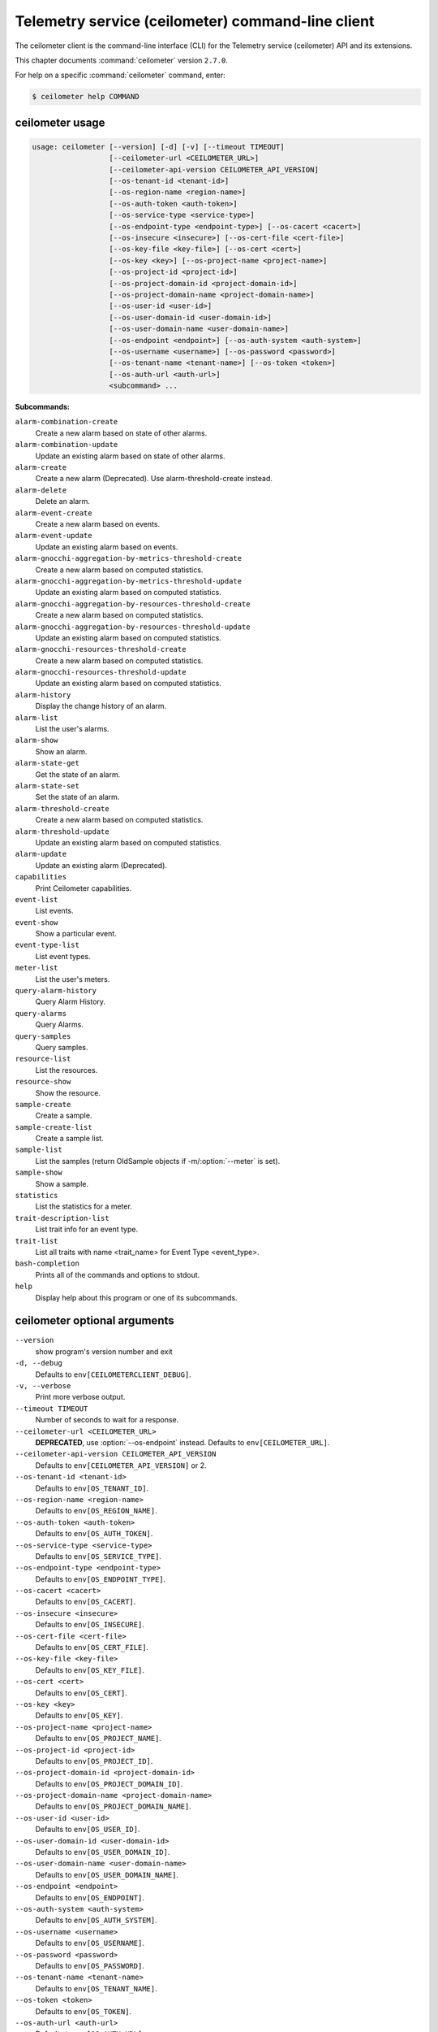 .. ##  WARNING  #####################################
.. This file is tool-generated. Do not edit manually.
.. ##################################################

==================================================
Telemetry service (ceilometer) command-line client
==================================================

The ceilometer client is the command-line interface (CLI) for
the Telemetry service (ceilometer) API and its extensions.

This chapter documents :command:`ceilometer` version ``2.7.0``.

For help on a specific :command:`ceilometer` command, enter:

.. code-block:: console

   $ ceilometer help COMMAND

.. _ceilometer_command_usage:

ceilometer usage
~~~~~~~~~~~~~~~~

.. code-block:: console

   usage: ceilometer [--version] [-d] [-v] [--timeout TIMEOUT]
                     [--ceilometer-url <CEILOMETER_URL>]
                     [--ceilometer-api-version CEILOMETER_API_VERSION]
                     [--os-tenant-id <tenant-id>]
                     [--os-region-name <region-name>]
                     [--os-auth-token <auth-token>]
                     [--os-service-type <service-type>]
                     [--os-endpoint-type <endpoint-type>] [--os-cacert <cacert>]
                     [--os-insecure <insecure>] [--os-cert-file <cert-file>]
                     [--os-key-file <key-file>] [--os-cert <cert>]
                     [--os-key <key>] [--os-project-name <project-name>]
                     [--os-project-id <project-id>]
                     [--os-project-domain-id <project-domain-id>]
                     [--os-project-domain-name <project-domain-name>]
                     [--os-user-id <user-id>]
                     [--os-user-domain-id <user-domain-id>]
                     [--os-user-domain-name <user-domain-name>]
                     [--os-endpoint <endpoint>] [--os-auth-system <auth-system>]
                     [--os-username <username>] [--os-password <password>]
                     [--os-tenant-name <tenant-name>] [--os-token <token>]
                     [--os-auth-url <auth-url>]
                     <subcommand> ...

**Subcommands:**

``alarm-combination-create``
  Create a new alarm based on state of other
  alarms.

``alarm-combination-update``
  Update an existing alarm based on state of
  other alarms.

``alarm-create``
  Create a new alarm (Deprecated). Use alarm-threshold-create instead.

``alarm-delete``
  Delete an alarm.

``alarm-event-create``
  Create a new alarm based on events.

``alarm-event-update``
  Update an existing alarm based on events.

``alarm-gnocchi-aggregation-by-metrics-threshold-create``
  Create a new alarm based on computed
  statistics.

``alarm-gnocchi-aggregation-by-metrics-threshold-update``
  Update an existing alarm based on computed
  statistics.

``alarm-gnocchi-aggregation-by-resources-threshold-create``
  Create a new alarm based on computed
  statistics.

``alarm-gnocchi-aggregation-by-resources-threshold-update``
  Update an existing alarm based on computed
  statistics.

``alarm-gnocchi-resources-threshold-create``
  Create a new alarm based on computed
  statistics.

``alarm-gnocchi-resources-threshold-update``
  Update an existing alarm based on computed
  statistics.

``alarm-history``
  Display the change history of an alarm.

``alarm-list``
  List the user's alarms.

``alarm-show``
  Show an alarm.

``alarm-state-get``
  Get the state of an alarm.

``alarm-state-set``
  Set the state of an alarm.

``alarm-threshold-create``
  Create a new alarm based on computed
  statistics.

``alarm-threshold-update``
  Update an existing alarm based on computed
  statistics.

``alarm-update``
  Update an existing alarm (Deprecated).

``capabilities``
  Print Ceilometer capabilities.

``event-list``
  List events.

``event-show``
  Show a particular event.

``event-type-list``
  List event types.

``meter-list``
  List the user's meters.

``query-alarm-history``
  Query Alarm History.

``query-alarms``
  Query Alarms.

``query-samples``
  Query samples.

``resource-list``
  List the resources.

``resource-show``
  Show the resource.

``sample-create``
  Create a sample.

``sample-create-list``
  Create a sample list.

``sample-list``
  List the samples (return OldSample objects if
  -m/:option:`--meter` is set).

``sample-show``
  Show a sample.

``statistics``
  List the statistics for a meter.

``trait-description-list``
  List trait info for an event type.

``trait-list``
  List all traits with name <trait_name> for
  Event Type <event_type>.

``bash-completion``
  Prints all of the commands and options to
  stdout.

``help``
  Display help about this program or one of its
  subcommands.

.. _ceilometer_command_options:

ceilometer optional arguments
~~~~~~~~~~~~~~~~~~~~~~~~~~~~~

``--version``
  show program's version number and exit

``-d, --debug``
  Defaults to ``env[CEILOMETERCLIENT_DEBUG]``.

``-v, --verbose``
  Print more verbose output.

``--timeout TIMEOUT``
  Number of seconds to wait for a response.

``--ceilometer-url <CEILOMETER_URL>``
  **DEPRECATED**, use :option:`--os-endpoint` instead.
  Defaults to ``env[CEILOMETER_URL]``.

``--ceilometer-api-version CEILOMETER_API_VERSION``
  Defaults to ``env[CEILOMETER_API_VERSION]`` or 2.

``--os-tenant-id <tenant-id>``
  Defaults to ``env[OS_TENANT_ID]``.

``--os-region-name <region-name>``
  Defaults to ``env[OS_REGION_NAME]``.

``--os-auth-token <auth-token>``
  Defaults to ``env[OS_AUTH_TOKEN]``.

``--os-service-type <service-type>``
  Defaults to ``env[OS_SERVICE_TYPE]``.

``--os-endpoint-type <endpoint-type>``
  Defaults to ``env[OS_ENDPOINT_TYPE]``.

``--os-cacert <cacert>``
  Defaults to ``env[OS_CACERT]``.

``--os-insecure <insecure>``
  Defaults to ``env[OS_INSECURE]``.

``--os-cert-file <cert-file>``
  Defaults to ``env[OS_CERT_FILE]``.

``--os-key-file <key-file>``
  Defaults to ``env[OS_KEY_FILE]``.

``--os-cert <cert>``
  Defaults to ``env[OS_CERT]``.

``--os-key <key>``
  Defaults to ``env[OS_KEY]``.

``--os-project-name <project-name>``
  Defaults to ``env[OS_PROJECT_NAME]``.

``--os-project-id <project-id>``
  Defaults to ``env[OS_PROJECT_ID]``.

``--os-project-domain-id <project-domain-id>``
  Defaults to ``env[OS_PROJECT_DOMAIN_ID]``.

``--os-project-domain-name <project-domain-name>``
  Defaults to ``env[OS_PROJECT_DOMAIN_NAME]``.

``--os-user-id <user-id>``
  Defaults to ``env[OS_USER_ID]``.

``--os-user-domain-id <user-domain-id>``
  Defaults to ``env[OS_USER_DOMAIN_ID]``.

``--os-user-domain-name <user-domain-name>``
  Defaults to ``env[OS_USER_DOMAIN_NAME]``.

``--os-endpoint <endpoint>``
  Defaults to ``env[OS_ENDPOINT]``.

``--os-auth-system <auth-system>``
  Defaults to ``env[OS_AUTH_SYSTEM]``.

``--os-username <username>``
  Defaults to ``env[OS_USERNAME]``.

``--os-password <password>``
  Defaults to ``env[OS_PASSWORD]``.

``--os-tenant-name <tenant-name>``
  Defaults to ``env[OS_TENANT_NAME]``.

``--os-token <token>``
  Defaults to ``env[OS_TOKEN]``.

``--os-auth-url <auth-url>``
  Defaults to ``env[OS_AUTH_URL]``.

.. _ceilometer_alarm-combination-create:

ceilometer alarm-combination-create
-----------------------------------

.. code-block:: console

   usage: ceilometer alarm-combination-create --name <NAME>
                                              [--project-id <ALARM_PROJECT_ID>]
                                              [--user-id <ALARM_USER_ID>]
                                              [--description <DESCRIPTION>]
                                              [--state <STATE>]
                                              [--severity <SEVERITY>]
                                              [--enabled {True|False}]
                                              [--alarm-action <Webhook URL>]
                                              [--ok-action <Webhook URL>]
                                              [--insufficient-data-action <Webhook URL>]
                                              [--time-constraint <Time Constraint>]
                                              [--repeat-actions {True|False}]
                                              --alarm_ids <ALARM IDS>
                                              [--operator <OPERATOR>]

Create a new alarm based on state of other alarms.

**Optional arguments:**

``--name <NAME>``
  Name of the alarm (must be unique per tenant).
  Required.

``--project-id <ALARM_PROJECT_ID>``
  Tenant to associate with alarm (configurable
  by admin users only).

``--user-id <ALARM_USER_ID>``
  User to associate with alarm (configurable by
  admin users only).

``--description <DESCRIPTION>``
  Free text description of the alarm.

``--state <STATE>``
  State of the alarm, one of: ['ok', 'alarm',
  'insufficient data']

``--severity <SEVERITY>``
  Severity of the alarm, one of: ['low',
  'moderate', 'critical']

``--enabled {True|False}``
  True if alarm evaluation/actioning is enabled.

``--alarm-action <Webhook URL>``
  URL to invoke when state transitions to alarm.
  May be used multiple times. Defaults to None.

``--ok-action <Webhook URL>``
  URL to invoke when state transitions to OK.
  May be used multiple times. Defaults to None.

``--insufficient-data-action <Webhook URL>``
  URL to invoke when state transitions to
  insufficient data. May be used multiple times.
  Defaults to None.

``--time-constraint <Time Constraint>``
  Only evaluate the alarm if the time at
  evaluation is within this time constraint.
  Start point(s) of the constraint are specified
  with a cron expression, whereas its duration
  is given in seconds. Can be specified multiple
  times for multiple time constraints, format
  is: name=<CONSTRAINT_NAME>;start=<CRON>;
  duration=<SECONDS>;[description=<DESCRIPTION>;
  [timezone=<IANA Timezone>]] Defaults to None.

``--repeat-actions {True|False}``
  True if actions should be repeatedly notified
  while alarm remains in target state.

``--alarm_ids <ALARM IDS>``
  List of alarm IDs. Required.

``--operator <OPERATOR>``
  Operator to compare with, one of: ['and',
  'or'].

.. _ceilometer_alarm-combination-update:

ceilometer alarm-combination-update
-----------------------------------

.. code-block:: console

   usage: ceilometer alarm-combination-update [--name <NAME>]
                                              [--project-id <ALARM_PROJECT_ID>]
                                              [--user-id <ALARM_USER_ID>]
                                              [--description <DESCRIPTION>]
                                              [--state <STATE>]
                                              [--severity <SEVERITY>]
                                              [--enabled {True|False}]
                                              [--alarm-action <Webhook URL>]
                                              [--ok-action <Webhook URL>]
                                              [--insufficient-data-action <Webhook URL>]
                                              [--time-constraint <Time Constraint>]
                                              [--repeat-actions {True|False}]
                                              [--remove-time-constraint <Constraint names>]
                                              [--alarm_ids <ALARM IDS>]
                                              [--operator <OPERATOR>]
                                              [<ALARM_ID>]

Update an existing alarm based on state of other alarms.

**Positional arguments:**

``<ALARM_ID>``
  ID of the alarm to update.

**Optional arguments:**

``--name <NAME>``
  Name of the alarm (must be unique per tenant).

``--project-id <ALARM_PROJECT_ID>``
  Tenant to associate with alarm (configurable
  by admin users only).

``--user-id <ALARM_USER_ID>``
  User to associate with alarm (configurable by
  admin users only).

``--description <DESCRIPTION>``
  Free text description of the alarm.

``--state <STATE>``
  State of the alarm, one of: ['ok', 'alarm',
  'insufficient data']

``--severity <SEVERITY>``
  Severity of the alarm, one of: ['low',
  'moderate', 'critical']

``--enabled {True|False}``
  True if alarm evaluation/actioning is enabled.

``--alarm-action <Webhook URL>``
  URL to invoke when state transitions to alarm.
  May be used multiple times. Defaults to None.

``--ok-action <Webhook URL>``
  URL to invoke when state transitions to OK.
  May be used multiple times. Defaults to None.

``--insufficient-data-action <Webhook URL>``
  URL to invoke when state transitions to
  insufficient data. May be used multiple times.
  Defaults to None.

``--time-constraint <Time Constraint>``
  Only evaluate the alarm if the time at
  evaluation is within this time constraint.
  Start point(s) of the constraint are specified
  with a cron expression, whereas its duration
  is given in seconds. Can be specified multiple
  times for multiple time constraints, format
  is: name=<CONSTRAINT_NAME>;start=<CRON>;
  duration=<SECONDS>;[description=<DESCRIPTION>;
  [timezone=<IANA Timezone>]] Defaults to None.

``--repeat-actions {True|False}``
  True if actions should be repeatedly notified
  while alarm remains in target state.

``--remove-time-constraint <Constraint names>``
  Name or list of names of the time constraints
  to remove.

``--alarm_ids <ALARM IDS>``
  List of alarm IDs.

``--operator <OPERATOR>``
  Operator to compare with, one of: ['and',
  'or'].

.. _ceilometer_alarm-delete:

ceilometer alarm-delete
-----------------------

.. code-block:: console

   usage: ceilometer alarm-delete [<ALARM_ID>]

Delete an alarm.

**Positional arguments:**

``<ALARM_ID>``
  ID of the alarm to delete.

.. _ceilometer_alarm-event-create:

ceilometer alarm-event-create
-----------------------------

.. code-block:: console

   usage: ceilometer alarm-event-create --name <NAME>
                                        [--project-id <ALARM_PROJECT_ID>]
                                        [--user-id <ALARM_USER_ID>]
                                        [--description <DESCRIPTION>]
                                        [--state <STATE>] [--severity <SEVERITY>]
                                        [--enabled {True|False}]
                                        [--alarm-action <Webhook URL>]
                                        [--ok-action <Webhook URL>]
                                        [--insufficient-data-action <Webhook URL>]
                                        [--time-constraint <Time Constraint>]
                                        [--repeat-actions {True|False}]
                                        [--event-type <EVENT_TYPE>] [-q <QUERY>]

Create a new alarm based on events.

**Optional arguments:**

``--name <NAME>``
  Name of the alarm (must be unique per tenant).
  Required.

``--project-id <ALARM_PROJECT_ID>``
  Tenant to associate with alarm (configurable
  by admin users only).

``--user-id <ALARM_USER_ID>``
  User to associate with alarm (configurable by
  admin users only).

``--description <DESCRIPTION>``
  Free text description of the alarm.

``--state <STATE>``
  State of the alarm, one of: ['ok', 'alarm',
  'insufficient data']

``--severity <SEVERITY>``
  Severity of the alarm, one of: ['low',
  'moderate', 'critical']

``--enabled {True|False}``
  True if alarm evaluation/actioning is enabled.

``--alarm-action <Webhook URL>``
  URL to invoke when state transitions to alarm.
  May be used multiple times. Defaults to None.

``--ok-action <Webhook URL>``
  URL to invoke when state transitions to OK.
  May be used multiple times. Defaults to None.

``--insufficient-data-action <Webhook URL>``
  URL to invoke when state transitions to
  insufficient data. May be used multiple times.
  Defaults to None.

``--time-constraint <Time Constraint>``
  Only evaluate the alarm if the time at
  evaluation is within this time constraint.
  Start point(s) of the constraint are specified
  with a cron expression, whereas its duration
  is given in seconds. Can be specified multiple
  times for multiple time constraints, format
  is: name=<CONSTRAINT_NAME>;start=<CRON>;
  duration=<SECONDS>;[description=<DESCRIPTION>;
  [timezone=<IANA Timezone>]] Defaults to None.

``--repeat-actions {True|False}``
  True if actions should be repeatedly notified
  while alarm remains in target state.

``--event-type <EVENT_TYPE>``
  Event type for event alarm.

``-q <QUERY>, --query <QUERY>``
  key[op]data_type::value; list for filtering
  events. data_type is optional, but if supplied
  must be string, integer, float or datetime.

.. _ceilometer_alarm-event-update:

ceilometer alarm-event-update
-----------------------------

.. code-block:: console

   usage: ceilometer alarm-event-update [--name <NAME>]
                                        [--project-id <ALARM_PROJECT_ID>]
                                        [--user-id <ALARM_USER_ID>]
                                        [--description <DESCRIPTION>]
                                        [--state <STATE>] [--severity <SEVERITY>]
                                        [--enabled {True|False}]
                                        [--alarm-action <Webhook URL>]
                                        [--ok-action <Webhook URL>]
                                        [--insufficient-data-action <Webhook URL>]
                                        [--time-constraint <Time Constraint>]
                                        [--repeat-actions {True|False}]
                                        [--event-type <EVENT_TYPE>] [-q <QUERY>]
                                        [<ALARM_ID>]

Update an existing alarm based on events.

**Positional arguments:**

``<ALARM_ID>``
  ID of the alarm to update.

**Optional arguments:**

``--name <NAME>``
  Name of the alarm (must be unique per tenant).

``--project-id <ALARM_PROJECT_ID>``
  Tenant to associate with alarm (configurable
  by admin users only).

``--user-id <ALARM_USER_ID>``
  User to associate with alarm (configurable by
  admin users only).

``--description <DESCRIPTION>``
  Free text description of the alarm.

``--state <STATE>``
  State of the alarm, one of: ['ok', 'alarm',
  'insufficient data']

``--severity <SEVERITY>``
  Severity of the alarm, one of: ['low',
  'moderate', 'critical']

``--enabled {True|False}``
  True if alarm evaluation/actioning is enabled.

``--alarm-action <Webhook URL>``
  URL to invoke when state transitions to alarm.
  May be used multiple times. Defaults to None.

``--ok-action <Webhook URL>``
  URL to invoke when state transitions to OK.
  May be used multiple times. Defaults to None.

``--insufficient-data-action <Webhook URL>``
  URL to invoke when state transitions to
  insufficient data. May be used multiple times.
  Defaults to None.

``--time-constraint <Time Constraint>``
  Only evaluate the alarm if the time at
  evaluation is within this time constraint.
  Start point(s) of the constraint are specified
  with a cron expression, whereas its duration
  is given in seconds. Can be specified multiple
  times for multiple time constraints, format
  is: name=<CONSTRAINT_NAME>;start=<CRON>;
  duration=<SECONDS>;[description=<DESCRIPTION>;
  [timezone=<IANA Timezone>]] Defaults to None.

``--repeat-actions {True|False}``
  True if actions should be repeatedly notified
  while alarm remains in target state.

``--event-type <EVENT_TYPE>``
  Event type for event alarm.

``-q <QUERY>, --query <QUERY>``
  key[op]data_type::value; list for filtering
  events. data_type is optional, but if supplied
  must be string, integer, float or datetime.

.. _ceilometer_alarm-gnocchi-aggregation-by-metrics-threshold-create:

ceilometer alarm-gnocchi-aggregation-by-metrics-threshold-create
----------------------------------------------------------------

.. code-block:: console

   usage: ceilometer alarm-gnocchi-aggregation-by-metrics-threshold-create
          --name <NAME> [--project-id <ALARM_PROJECT_ID>]
          [--user-id <ALARM_USER_ID>] [--description <DESCRIPTION>]
          [--state <STATE>] [--severity <SEVERITY>] [--enabled {True|False}]
          [--alarm-action <Webhook URL>] [--ok-action <Webhook URL>]
          [--insufficient-data-action <Webhook URL>]
          [--time-constraint <Time Constraint>] [--repeat-actions {True|False}]
          [--granularity <GRANULARITY>] [--evaluation-periods <COUNT>]
          --aggregation-method <AGGREATION> [--comparison-operator <OPERATOR>]
          --threshold <THRESHOLD> -m <METRICS>

Create a new alarm based on computed statistics.

**Optional arguments:**

``--name <NAME>``
  Name of the alarm (must be unique per tenant).
  Required.

``--project-id <ALARM_PROJECT_ID>``
  Tenant to associate with alarm (configurable
  by admin users only).

``--user-id <ALARM_USER_ID>``
  User to associate with alarm (configurable by
  admin users only).

``--description <DESCRIPTION>``
  Free text description of the alarm.

``--state <STATE>``
  State of the alarm, one of: ['ok', 'alarm',
  'insufficient data']

``--severity <SEVERITY>``
  Severity of the alarm, one of: ['low',
  'moderate', 'critical']

``--enabled {True|False}``
  True if alarm evaluation/actioning is enabled.

``--alarm-action <Webhook URL>``
  URL to invoke when state transitions to alarm.
  May be used multiple times. Defaults to None.

``--ok-action <Webhook URL>``
  URL to invoke when state transitions to OK.
  May be used multiple times. Defaults to None.

``--insufficient-data-action <Webhook URL>``
  URL to invoke when state transitions to
  insufficient data. May be used multiple times.
  Defaults to None.

``--time-constraint <Time Constraint>``
  Only evaluate the alarm if the time at
  evaluation is within this time constraint.
  Start point(s) of the constraint are specified
  with a cron expression, whereas its duration
  is given in seconds. Can be specified multiple
  times for multiple time constraints, format
  is: name=<CONSTRAINT_NAME>;start=<CRON>;
  duration=<SECONDS>;[description=<DESCRIPTION>;
  [timezone=<IANA Timezone>]] Defaults to None.

``--repeat-actions {True|False}``
  True if actions should be repeatedly notified
  while alarm remains in target state.

``--granularity <GRANULARITY>``
  Length of each period (seconds) to evaluate
  over.

``--evaluation-periods <COUNT>``
  Number of periods to evaluate over.

``--aggregation-method <AGGREATION>``
  Aggregation method to use, one of: ['last',
  'min', 'median', 'sum', 'std', 'first',
  'mean', 'count', 'moving-average', 'max',
  '1pct', '2pct', '3pct', '4pct', '5pct',
  '6pct', '7pct', '8pct', '9pct', '10pct',
  '11pct', '12pct', '13pct', '14pct', '15pct',
  '16pct', '17pct', '18pct', '19pct', '20pct',
  '21pct', '22pct', '23pct', '24pct', '25pct',
  '26pct', '27pct', '28pct', '29pct', '30pct',
  '31pct', '32pct', '33pct', '34pct', '35pct',
  '36pct', '37pct', '38pct', '39pct', '40pct',
  '41pct', '42pct', '43pct', '44pct', '45pct',
  '46pct', '47pct', '48pct', '49pct', '50pct',
  '51pct', '52pct', '53pct', '54pct', '55pct',
  '56pct', '57pct', '58pct', '59pct', '60pct',
  '61pct', '62pct', '63pct', '64pct', '65pct',
  '66pct', '67pct', '68pct', '69pct', '70pct',
  '71pct', '72pct', '73pct', '74pct', '75pct',
  '76pct', '77pct', '78pct', '79pct', '80pct',
  '81pct', '82pct', '83pct', '84pct', '85pct',
  '86pct', '87pct', '88pct', '89pct', '90pct',
  '91pct', '92pct', '93pct', '94pct', '95pct',
  '96pct', '97pct', '98pct', '99pct']. Required.

``--comparison-operator <OPERATOR>``
  Operator to compare with, one of: ['lt', 'le',
  'eq', 'ne', 'ge', 'gt'].

``--threshold <THRESHOLD>``
  Threshold to evaluate against. Required.

``-m <METRICS>, --metrics <METRICS>``
  Metric to evaluate against. Required.

.. _ceilometer_alarm-gnocchi-aggregation-by-metrics-threshold-update:

ceilometer alarm-gnocchi-aggregation-by-metrics-threshold-update
----------------------------------------------------------------

.. code-block:: console

   usage: ceilometer alarm-gnocchi-aggregation-by-metrics-threshold-update
          [--name <NAME>] [--project-id <ALARM_PROJECT_ID>]
          [--user-id <ALARM_USER_ID>] [--description <DESCRIPTION>]
          [--state <STATE>] [--severity <SEVERITY>] [--enabled {True|False}]
          [--alarm-action <Webhook URL>] [--ok-action <Webhook URL>]
          [--insufficient-data-action <Webhook URL>]
          [--time-constraint <Time Constraint>] [--repeat-actions {True|False}]
          [--granularity <GRANULARITY>] [--evaluation-periods <COUNT>]
          [--aggregation-method <AGGREATION>] [--comparison-operator <OPERATOR>]
          [--threshold <THRESHOLD>] [-m <METRICS>]
          [--remove-time-constraint <Constraint names>]
          [<ALARM_ID>]

Update an existing alarm based on computed statistics.

**Positional arguments:**

``<ALARM_ID>``
  ID of the alarm to update.

**Optional arguments:**

``--name <NAME>``
  Name of the alarm (must be unique per tenant).

``--project-id <ALARM_PROJECT_ID>``
  Tenant to associate with alarm (configurable
  by admin users only).

``--user-id <ALARM_USER_ID>``
  User to associate with alarm (configurable by
  admin users only).

``--description <DESCRIPTION>``
  Free text description of the alarm.

``--state <STATE>``
  State of the alarm, one of: ['ok', 'alarm',
  'insufficient data']

``--severity <SEVERITY>``
  Severity of the alarm, one of: ['low',
  'moderate', 'critical']

``--enabled {True|False}``
  True if alarm evaluation/actioning is enabled.

``--alarm-action <Webhook URL>``
  URL to invoke when state transitions to alarm.
  May be used multiple times. Defaults to None.

``--ok-action <Webhook URL>``
  URL to invoke when state transitions to OK.
  May be used multiple times. Defaults to None.

``--insufficient-data-action <Webhook URL>``
  URL to invoke when state transitions to
  insufficient data. May be used multiple times.
  Defaults to None.

``--time-constraint <Time Constraint>``
  Only evaluate the alarm if the time at
  evaluation is within this time constraint.
  Start point(s) of the constraint are specified
  with a cron expression, whereas its duration
  is given in seconds. Can be specified multiple
  times for multiple time constraints, format
  is: name=<CONSTRAINT_NAME>;start=<CRON>;
  duration=<SECONDS>;[description=<DESCRIPTION>;
  [timezone=<IANA Timezone>]] Defaults to None.

``--repeat-actions {True|False}``
  True if actions should be repeatedly notified
  while alarm remains in target state.

``--granularity <GRANULARITY>``
  Length of each period (seconds) to evaluate
  over.

``--evaluation-periods <COUNT>``
  Number of periods to evaluate over.

``--aggregation-method <AGGREATION>``
  Aggregation method to use, one of: ['last',
  'min', 'median', 'sum', 'std', 'first',
  'mean', 'count', 'moving-average', 'max',
  '1pct', '2pct', '3pct', '4pct', '5pct',
  '6pct', '7pct', '8pct', '9pct', '10pct',
  '11pct', '12pct', '13pct', '14pct', '15pct',
  '16pct', '17pct', '18pct', '19pct', '20pct',
  '21pct', '22pct', '23pct', '24pct', '25pct',
  '26pct', '27pct', '28pct', '29pct', '30pct',
  '31pct', '32pct', '33pct', '34pct', '35pct',
  '36pct', '37pct', '38pct', '39pct', '40pct',
  '41pct', '42pct', '43pct', '44pct', '45pct',
  '46pct', '47pct', '48pct', '49pct', '50pct',
  '51pct', '52pct', '53pct', '54pct', '55pct',
  '56pct', '57pct', '58pct', '59pct', '60pct',
  '61pct', '62pct', '63pct', '64pct', '65pct',
  '66pct', '67pct', '68pct', '69pct', '70pct',
  '71pct', '72pct', '73pct', '74pct', '75pct',
  '76pct', '77pct', '78pct', '79pct', '80pct',
  '81pct', '82pct', '83pct', '84pct', '85pct',
  '86pct', '87pct', '88pct', '89pct', '90pct',
  '91pct', '92pct', '93pct', '94pct', '95pct',
  '96pct', '97pct', '98pct', '99pct'].

``--comparison-operator <OPERATOR>``
  Operator to compare with, one of: ['lt', 'le',
  'eq', 'ne', 'ge', 'gt'].

``--threshold <THRESHOLD>``
  Threshold to evaluate against.

``-m <METRICS>, --metrics <METRICS>``
  Metric to evaluate against.

``--remove-time-constraint <Constraint names>``
  Name or list of names of the time constraints
  to remove.

.. _ceilometer_alarm-gnocchi-aggregation-by-resources-threshold-create:

ceilometer alarm-gnocchi-aggregation-by-resources-threshold-create
------------------------------------------------------------------

.. code-block:: console

   usage: ceilometer alarm-gnocchi-aggregation-by-resources-threshold-create
          --name <NAME> [--project-id <ALARM_PROJECT_ID>]
          [--user-id <ALARM_USER_ID>] [--description <DESCRIPTION>]
          [--state <STATE>] [--severity <SEVERITY>] [--enabled {True|False}]
          [--alarm-action <Webhook URL>] [--ok-action <Webhook URL>]
          [--insufficient-data-action <Webhook URL>]
          [--time-constraint <Time Constraint>] [--repeat-actions {True|False}]
          [--granularity <GRANULARITY>] [--evaluation-periods <COUNT>]
          --aggregation-method <AGGREATION> [--comparison-operator <OPERATOR>]
          --threshold <THRESHOLD> -m <METRIC> --resource-type <RESOURCE_TYPE>
          --query <QUERY>

Create a new alarm based on computed statistics.

**Optional arguments:**

``--name <NAME>``
  Name of the alarm (must be unique per tenant).
  Required.

``--project-id <ALARM_PROJECT_ID>``
  Tenant to associate with alarm (configurable
  by admin users only).

``--user-id <ALARM_USER_ID>``
  User to associate with alarm (configurable by
  admin users only).

``--description <DESCRIPTION>``
  Free text description of the alarm.

``--state <STATE>``
  State of the alarm, one of: ['ok', 'alarm',
  'insufficient data']

``--severity <SEVERITY>``
  Severity of the alarm, one of: ['low',
  'moderate', 'critical']

``--enabled {True|False}``
  True if alarm evaluation/actioning is enabled.

``--alarm-action <Webhook URL>``
  URL to invoke when state transitions to alarm.
  May be used multiple times. Defaults to None.

``--ok-action <Webhook URL>``
  URL to invoke when state transitions to OK.
  May be used multiple times. Defaults to None.

``--insufficient-data-action <Webhook URL>``
  URL to invoke when state transitions to
  insufficient data. May be used multiple times.
  Defaults to None.

``--time-constraint <Time Constraint>``
  Only evaluate the alarm if the time at
  evaluation is within this time constraint.
  Start point(s) of the constraint are specified
  with a cron expression, whereas its duration
  is given in seconds. Can be specified multiple
  times for multiple time constraints, format
  is: name=<CONSTRAINT_NAME>;start=<CRON>;
  duration=<SECONDS>;[description=<DESCRIPTION>;
  [timezone=<IANA Timezone>]] Defaults to None.

``--repeat-actions {True|False}``
  True if actions should be repeatedly notified
  while alarm remains in target state.

``--granularity <GRANULARITY>``
  Length of each period (seconds) to evaluate
  over.

``--evaluation-periods <COUNT>``
  Number of periods to evaluate over.

``--aggregation-method <AGGREATION>``
  Aggregation method to use, one of: ['last',
  'min', 'median', 'sum', 'std', 'first',
  'mean', 'count', 'moving-average', 'max',
  '1pct', '2pct', '3pct', '4pct', '5pct',
  '6pct', '7pct', '8pct', '9pct', '10pct',
  '11pct', '12pct', '13pct', '14pct', '15pct',
  '16pct', '17pct', '18pct', '19pct', '20pct',
  '21pct', '22pct', '23pct', '24pct', '25pct',
  '26pct', '27pct', '28pct', '29pct', '30pct',
  '31pct', '32pct', '33pct', '34pct', '35pct',
  '36pct', '37pct', '38pct', '39pct', '40pct',
  '41pct', '42pct', '43pct', '44pct', '45pct',
  '46pct', '47pct', '48pct', '49pct', '50pct',
  '51pct', '52pct', '53pct', '54pct', '55pct',
  '56pct', '57pct', '58pct', '59pct', '60pct',
  '61pct', '62pct', '63pct', '64pct', '65pct',
  '66pct', '67pct', '68pct', '69pct', '70pct',
  '71pct', '72pct', '73pct', '74pct', '75pct',
  '76pct', '77pct', '78pct', '79pct', '80pct',
  '81pct', '82pct', '83pct', '84pct', '85pct',
  '86pct', '87pct', '88pct', '89pct', '90pct',
  '91pct', '92pct', '93pct', '94pct', '95pct',
  '96pct', '97pct', '98pct', '99pct']. Required.

``--comparison-operator <OPERATOR>``
  Operator to compare with, one of: ['lt', 'le',
  'eq', 'ne', 'ge', 'gt'].

``--threshold <THRESHOLD>``
  Threshold to evaluate against. Required.

``-m <METRIC>, --metric <METRIC>``
  Metric to evaluate against. Required.

``--resource-type <RESOURCE_TYPE>``
  Resource_type to evaluate against. Required.

``--query <QUERY>``
  Gnocchi resources search query filter
  Required.

.. _ceilometer_alarm-gnocchi-aggregation-by-resources-threshold-update:

ceilometer alarm-gnocchi-aggregation-by-resources-threshold-update
------------------------------------------------------------------

.. code-block:: console

   usage: ceilometer alarm-gnocchi-aggregation-by-resources-threshold-update
          [--name <NAME>] [--project-id <ALARM_PROJECT_ID>]
          [--user-id <ALARM_USER_ID>] [--description <DESCRIPTION>]
          [--state <STATE>] [--severity <SEVERITY>] [--enabled {True|False}]
          [--alarm-action <Webhook URL>] [--ok-action <Webhook URL>]
          [--insufficient-data-action <Webhook URL>]
          [--time-constraint <Time Constraint>] [--repeat-actions {True|False}]
          [--granularity <GRANULARITY>] [--evaluation-periods <COUNT>]
          [--aggregation-method <AGGREATION>] [--comparison-operator <OPERATOR>]
          [--threshold <THRESHOLD>] [-m <METRIC>]
          [--resource-type <RESOURCE_TYPE>] [--query <QUERY>]
          [--remove-time-constraint <Constraint names>]
          [<ALARM_ID>]

Update an existing alarm based on computed statistics.

**Positional arguments:**

``<ALARM_ID>``
  ID of the alarm to update.

**Optional arguments:**

``--name <NAME>``
  Name of the alarm (must be unique per tenant).

``--project-id <ALARM_PROJECT_ID>``
  Tenant to associate with alarm (configurable
  by admin users only).

``--user-id <ALARM_USER_ID>``
  User to associate with alarm (configurable by
  admin users only).

``--description <DESCRIPTION>``
  Free text description of the alarm.

``--state <STATE>``
  State of the alarm, one of: ['ok', 'alarm',
  'insufficient data']

``--severity <SEVERITY>``
  Severity of the alarm, one of: ['low',
  'moderate', 'critical']

``--enabled {True|False}``
  True if alarm evaluation/actioning is enabled.

``--alarm-action <Webhook URL>``
  URL to invoke when state transitions to alarm.
  May be used multiple times. Defaults to None.

``--ok-action <Webhook URL>``
  URL to invoke when state transitions to OK.
  May be used multiple times. Defaults to None.

``--insufficient-data-action <Webhook URL>``
  URL to invoke when state transitions to
  insufficient data. May be used multiple times.
  Defaults to None.

``--time-constraint <Time Constraint>``
  Only evaluate the alarm if the time at
  evaluation is within this time constraint.
  Start point(s) of the constraint are specified
  with a cron expression, whereas its duration
  is given in seconds. Can be specified multiple
  times for multiple time constraints, format
  is: name=<CONSTRAINT_NAME>;start=<CRON>;
  duration=<SECONDS>;[description=<DESCRIPTION>;
  [timezone=<IANA Timezone>]] Defaults to None.

``--repeat-actions {True|False}``
  True if actions should be repeatedly notified
  while alarm remains in target state.

``--granularity <GRANULARITY>``
  Length of each period (seconds) to evaluate
  over.

``--evaluation-periods <COUNT>``
  Number of periods to evaluate over.

``--aggregation-method <AGGREATION>``
  Aggregation method to use, one of: ['last',
  'min', 'median', 'sum', 'std', 'first',
  'mean', 'count', 'moving-average', 'max',
  '1pct', '2pct', '3pct', '4pct', '5pct',
  '6pct', '7pct', '8pct', '9pct', '10pct',
  '11pct', '12pct', '13pct', '14pct', '15pct',
  '16pct', '17pct', '18pct', '19pct', '20pct',
  '21pct', '22pct', '23pct', '24pct', '25pct',
  '26pct', '27pct', '28pct', '29pct', '30pct',
  '31pct', '32pct', '33pct', '34pct', '35pct',
  '36pct', '37pct', '38pct', '39pct', '40pct',
  '41pct', '42pct', '43pct', '44pct', '45pct',
  '46pct', '47pct', '48pct', '49pct', '50pct',
  '51pct', '52pct', '53pct', '54pct', '55pct',
  '56pct', '57pct', '58pct', '59pct', '60pct',
  '61pct', '62pct', '63pct', '64pct', '65pct',
  '66pct', '67pct', '68pct', '69pct', '70pct',
  '71pct', '72pct', '73pct', '74pct', '75pct',
  '76pct', '77pct', '78pct', '79pct', '80pct',
  '81pct', '82pct', '83pct', '84pct', '85pct',
  '86pct', '87pct', '88pct', '89pct', '90pct',
  '91pct', '92pct', '93pct', '94pct', '95pct',
  '96pct', '97pct', '98pct', '99pct'].

``--comparison-operator <OPERATOR>``
  Operator to compare with, one of: ['lt', 'le',
  'eq', 'ne', 'ge', 'gt'].

``--threshold <THRESHOLD>``
  Threshold to evaluate against.

``-m <METRIC>, --metric <METRIC>``
  Metric to evaluate against.

``--resource-type <RESOURCE_TYPE>``
  Resource_type to evaluate against.

``--query <QUERY>``
  Gnocchi resources search query filter

``--remove-time-constraint <Constraint names>``
  Name or list of names of the time constraints
  to remove.

.. _ceilometer_alarm-gnocchi-resources-threshold-create:

ceilometer alarm-gnocchi-resources-threshold-create
---------------------------------------------------

.. code-block:: console

   usage: ceilometer alarm-gnocchi-resources-threshold-create --name <NAME>
                                                              [--project-id <ALARM_PROJECT_ID>]
                                                              [--user-id <ALARM_USER_ID>]
                                                              [--description <DESCRIPTION>]
                                                              [--state <STATE>]
                                                              [--severity <SEVERITY>]
                                                              [--enabled {True|False}]
                                                              [--alarm-action <Webhook URL>]
                                                              [--ok-action <Webhook URL>]
                                                              [--insufficient-data-action <Webhook URL>]
                                                              [--time-constraint <Time Constraint>]
                                                              [--repeat-actions {True|False}]
                                                              [--granularity <GRANULARITY>]
                                                              [--evaluation-periods <COUNT>]
                                                              --aggregation-method
                                                              <AGGREATION>
                                                              [--comparison-operator <OPERATOR>]
                                                              --threshold
                                                              <THRESHOLD> -m
                                                              <METRIC>
                                                              --resource-type
                                                              <RESOURCE_TYPE>
                                                              --resource-id
                                                              <RESOURCE_ID>

Create a new alarm based on computed statistics.

**Optional arguments:**

``--name <NAME>``
  Name of the alarm (must be unique per tenant).
  Required.

``--project-id <ALARM_PROJECT_ID>``
  Tenant to associate with alarm (configurable
  by admin users only).

``--user-id <ALARM_USER_ID>``
  User to associate with alarm (configurable by
  admin users only).

``--description <DESCRIPTION>``
  Free text description of the alarm.

``--state <STATE>``
  State of the alarm, one of: ['ok', 'alarm',
  'insufficient data']

``--severity <SEVERITY>``
  Severity of the alarm, one of: ['low',
  'moderate', 'critical']

``--enabled {True|False}``
  True if alarm evaluation/actioning is enabled.

``--alarm-action <Webhook URL>``
  URL to invoke when state transitions to alarm.
  May be used multiple times. Defaults to None.

``--ok-action <Webhook URL>``
  URL to invoke when state transitions to OK.
  May be used multiple times. Defaults to None.

``--insufficient-data-action <Webhook URL>``
  URL to invoke when state transitions to
  insufficient data. May be used multiple times.
  Defaults to None.

``--time-constraint <Time Constraint>``
  Only evaluate the alarm if the time at
  evaluation is within this time constraint.
  Start point(s) of the constraint are specified
  with a cron expression, whereas its duration
  is given in seconds. Can be specified multiple
  times for multiple time constraints, format
  is: name=<CONSTRAINT_NAME>;start=<CRON>;
  duration=<SECONDS>;[description=<DESCRIPTION>;
  [timezone=<IANA Timezone>]] Defaults to None.

``--repeat-actions {True|False}``
  True if actions should be repeatedly notified
  while alarm remains in target state.

``--granularity <GRANULARITY>``
  Length of each period (seconds) to evaluate
  over.

``--evaluation-periods <COUNT>``
  Number of periods to evaluate over.

``--aggregation-method <AGGREATION>``
  Aggregation method to use, one of: ['last',
  'min', 'median', 'sum', 'std', 'first',
  'mean', 'count', 'moving-average', 'max',
  '1pct', '2pct', '3pct', '4pct', '5pct',
  '6pct', '7pct', '8pct', '9pct', '10pct',
  '11pct', '12pct', '13pct', '14pct', '15pct',
  '16pct', '17pct', '18pct', '19pct', '20pct',
  '21pct', '22pct', '23pct', '24pct', '25pct',
  '26pct', '27pct', '28pct', '29pct', '30pct',
  '31pct', '32pct', '33pct', '34pct', '35pct',
  '36pct', '37pct', '38pct', '39pct', '40pct',
  '41pct', '42pct', '43pct', '44pct', '45pct',
  '46pct', '47pct', '48pct', '49pct', '50pct',
  '51pct', '52pct', '53pct', '54pct', '55pct',
  '56pct', '57pct', '58pct', '59pct', '60pct',
  '61pct', '62pct', '63pct', '64pct', '65pct',
  '66pct', '67pct', '68pct', '69pct', '70pct',
  '71pct', '72pct', '73pct', '74pct', '75pct',
  '76pct', '77pct', '78pct', '79pct', '80pct',
  '81pct', '82pct', '83pct', '84pct', '85pct',
  '86pct', '87pct', '88pct', '89pct', '90pct',
  '91pct', '92pct', '93pct', '94pct', '95pct',
  '96pct', '97pct', '98pct', '99pct']. Required.

``--comparison-operator <OPERATOR>``
  Operator to compare with, one of: ['lt', 'le',
  'eq', 'ne', 'ge', 'gt'].

``--threshold <THRESHOLD>``
  Threshold to evaluate against. Required.

``-m <METRIC>, --metric <METRIC>``
  Metric to evaluate against. Required.

``--resource-type <RESOURCE_TYPE>``
  Resource_type to evaluate against. Required.

``--resource-id <RESOURCE_ID>``
  Resource id to evaluate against Required.

.. _ceilometer_alarm-gnocchi-resources-threshold-update:

ceilometer alarm-gnocchi-resources-threshold-update
---------------------------------------------------

.. code-block:: console

   usage: ceilometer alarm-gnocchi-resources-threshold-update [--name <NAME>]
                                                              [--project-id <ALARM_PROJECT_ID>]
                                                              [--user-id <ALARM_USER_ID>]
                                                              [--description <DESCRIPTION>]
                                                              [--state <STATE>]
                                                              [--severity <SEVERITY>]
                                                              [--enabled {True|False}]
                                                              [--alarm-action <Webhook URL>]
                                                              [--ok-action <Webhook URL>]
                                                              [--insufficient-data-action <Webhook URL>]
                                                              [--time-constraint <Time Constraint>]
                                                              [--repeat-actions {True|False}]
                                                              [--granularity <GRANULARITY>]
                                                              [--evaluation-periods <COUNT>]
                                                              [--aggregation-method <AGGREATION>]
                                                              [--comparison-operator <OPERATOR>]
                                                              [--threshold <THRESHOLD>]
                                                              [-m <METRIC>]
                                                              [--resource-type <RESOURCE_TYPE>]
                                                              [--resource-id <RESOURCE_ID>]
                                                              [--remove-time-constraint <Constraint names>]
                                                              [<ALARM_ID>]

Update an existing alarm based on computed statistics.

**Positional arguments:**

``<ALARM_ID>``
  ID of the alarm to update.

**Optional arguments:**

``--name <NAME>``
  Name of the alarm (must be unique per tenant).

``--project-id <ALARM_PROJECT_ID>``
  Tenant to associate with alarm (configurable
  by admin users only).

``--user-id <ALARM_USER_ID>``
  User to associate with alarm (configurable by
  admin users only).

``--description <DESCRIPTION>``
  Free text description of the alarm.

``--state <STATE>``
  State of the alarm, one of: ['ok', 'alarm',
  'insufficient data']

``--severity <SEVERITY>``
  Severity of the alarm, one of: ['low',
  'moderate', 'critical']

``--enabled {True|False}``
  True if alarm evaluation/actioning is enabled.

``--alarm-action <Webhook URL>``
  URL to invoke when state transitions to alarm.
  May be used multiple times. Defaults to None.

``--ok-action <Webhook URL>``
  URL to invoke when state transitions to OK.
  May be used multiple times. Defaults to None.

``--insufficient-data-action <Webhook URL>``
  URL to invoke when state transitions to
  insufficient data. May be used multiple times.
  Defaults to None.

``--time-constraint <Time Constraint>``
  Only evaluate the alarm if the time at
  evaluation is within this time constraint.
  Start point(s) of the constraint are specified
  with a cron expression, whereas its duration
  is given in seconds. Can be specified multiple
  times for multiple time constraints, format
  is: name=<CONSTRAINT_NAME>;start=<CRON>;
  duration=<SECONDS>;[description=<DESCRIPTION>;
  [timezone=<IANA Timezone>]] Defaults to None.

``--repeat-actions {True|False}``
  True if actions should be repeatedly notified
  while alarm remains in target state.

``--granularity <GRANULARITY>``
  Length of each period (seconds) to evaluate
  over.

``--evaluation-periods <COUNT>``
  Number of periods to evaluate over.

``--aggregation-method <AGGREATION>``
  Aggregation method to use, one of: ['last',
  'min', 'median', 'sum', 'std', 'first',
  'mean', 'count', 'moving-average', 'max',
  '1pct', '2pct', '3pct', '4pct', '5pct',
  '6pct', '7pct', '8pct', '9pct', '10pct',
  '11pct', '12pct', '13pct', '14pct', '15pct',
  '16pct', '17pct', '18pct', '19pct', '20pct',
  '21pct', '22pct', '23pct', '24pct', '25pct',
  '26pct', '27pct', '28pct', '29pct', '30pct',
  '31pct', '32pct', '33pct', '34pct', '35pct',
  '36pct', '37pct', '38pct', '39pct', '40pct',
  '41pct', '42pct', '43pct', '44pct', '45pct',
  '46pct', '47pct', '48pct', '49pct', '50pct',
  '51pct', '52pct', '53pct', '54pct', '55pct',
  '56pct', '57pct', '58pct', '59pct', '60pct',
  '61pct', '62pct', '63pct', '64pct', '65pct',
  '66pct', '67pct', '68pct', '69pct', '70pct',
  '71pct', '72pct', '73pct', '74pct', '75pct',
  '76pct', '77pct', '78pct', '79pct', '80pct',
  '81pct', '82pct', '83pct', '84pct', '85pct',
  '86pct', '87pct', '88pct', '89pct', '90pct',
  '91pct', '92pct', '93pct', '94pct', '95pct',
  '96pct', '97pct', '98pct', '99pct'].

``--comparison-operator <OPERATOR>``
  Operator to compare with, one of: ['lt', 'le',
  'eq', 'ne', 'ge', 'gt'].

``--threshold <THRESHOLD>``
  Threshold to evaluate against.

``-m <METRIC>, --metric <METRIC>``
  Metric to evaluate against.

``--resource-type <RESOURCE_TYPE>``
  Resource_type to evaluate against.

``--resource-id <RESOURCE_ID>``
  Resource id to evaluate against

``--remove-time-constraint <Constraint names>``
  Name or list of names of the time constraints
  to remove.

.. _ceilometer_alarm-history:

ceilometer alarm-history
------------------------

.. code-block:: console

   usage: ceilometer alarm-history [-q <QUERY>] [<ALARM_ID>]

Display the change history of an alarm.

**Positional arguments:**

``<ALARM_ID>``
  ID of the alarm for which history is shown.

**Optional arguments:**

``-q <QUERY>, --query <QUERY>``
  key[op]data_type::value; list. data_type is
  optional, but if supplied must be string,
  integer, float, or boolean.

.. _ceilometer_alarm-list:

ceilometer alarm-list
---------------------

.. code-block:: console

   usage: ceilometer alarm-list [-q <QUERY>]

List the user's alarms.

**Optional arguments:**

``-q <QUERY>, --query <QUERY>``
  key[op]data_type::value; list. data_type is
  optional, but if supplied must be string,
  integer, float, or boolean.

.. _ceilometer_alarm-show:

ceilometer alarm-show
---------------------

.. code-block:: console

   usage: ceilometer alarm-show [<ALARM_ID>]

Show an alarm.

**Positional arguments:**

``<ALARM_ID>``
  ID of the alarm to show.

.. _ceilometer_alarm-state-get:

ceilometer alarm-state-get
--------------------------

.. code-block:: console

   usage: ceilometer alarm-state-get [<ALARM_ID>]

Get the state of an alarm.

**Positional arguments:**

``<ALARM_ID>``
  ID of the alarm state to show.

.. _ceilometer_alarm-state-set:

ceilometer alarm-state-set
--------------------------

.. code-block:: console

   usage: ceilometer alarm-state-set --state <STATE> [<ALARM_ID>]

Set the state of an alarm.

**Positional arguments:**

``<ALARM_ID>``
  ID of the alarm state to set.

**Optional arguments:**

``--state <STATE>``
  State of the alarm, one of: ['ok', 'alarm', 'insufficient
  data']. Required.

.. _ceilometer_alarm-threshold-create:

ceilometer alarm-threshold-create
---------------------------------

.. code-block:: console

   usage: ceilometer alarm-threshold-create --name <NAME>
                                            [--project-id <ALARM_PROJECT_ID>]
                                            [--user-id <ALARM_USER_ID>]
                                            [--description <DESCRIPTION>]
                                            [--state <STATE>]
                                            [--severity <SEVERITY>]
                                            [--enabled {True|False}]
                                            [--alarm-action <Webhook URL>]
                                            [--ok-action <Webhook URL>]
                                            [--insufficient-data-action <Webhook URL>]
                                            [--time-constraint <Time Constraint>]
                                            [--repeat-actions {True|False}] -m
                                            <METRIC> [--period <PERIOD>]
                                            [--evaluation-periods <COUNT>]
                                            [--statistic <STATISTIC>]
                                            [--comparison-operator <OPERATOR>]
                                            --threshold <THRESHOLD> [-q <QUERY>]

Create a new alarm based on computed statistics.

**Optional arguments:**

``--name <NAME>``
  Name of the alarm (must be unique per tenant).
  Required.

``--project-id <ALARM_PROJECT_ID>``
  Tenant to associate with alarm (configurable
  by admin users only).

``--user-id <ALARM_USER_ID>``
  User to associate with alarm (configurable by
  admin users only).

``--description <DESCRIPTION>``
  Free text description of the alarm.

``--state <STATE>``
  State of the alarm, one of: ['ok', 'alarm',
  'insufficient data']

``--severity <SEVERITY>``
  Severity of the alarm, one of: ['low',
  'moderate', 'critical']

``--enabled {True|False}``
  True if alarm evaluation/actioning is enabled.

``--alarm-action <Webhook URL>``
  URL to invoke when state transitions to alarm.
  May be used multiple times. Defaults to None.

``--ok-action <Webhook URL>``
  URL to invoke when state transitions to OK.
  May be used multiple times. Defaults to None.

``--insufficient-data-action <Webhook URL>``
  URL to invoke when state transitions to
  insufficient data. May be used multiple times.
  Defaults to None.

``--time-constraint <Time Constraint>``
  Only evaluate the alarm if the time at
  evaluation is within this time constraint.
  Start point(s) of the constraint are specified
  with a cron expression, whereas its duration
  is given in seconds. Can be specified multiple
  times for multiple time constraints, format
  is: name=<CONSTRAINT_NAME>;start=<CRON>;
  duration=<SECONDS>;[description=<DESCRIPTION>;
  [timezone=<IANA Timezone>]] Defaults to None.

``--repeat-actions {True|False}``
  True if actions should be repeatedly notified
  while alarm remains in target state.

``-m <METRIC>, --meter-name <METRIC>``
  Metric to evaluate against. Required.

``--period <PERIOD>``
  Length of each period (seconds) to evaluate
  over.

``--evaluation-periods <COUNT>``
  Number of periods to evaluate over.

``--statistic <STATISTIC>``
  Statistic to evaluate, one of: ['max', 'min',
  'avg', 'sum', 'count'].

``--comparison-operator <OPERATOR>``
  Operator to compare with, one of: ['lt', 'le',
  'eq', 'ne', 'ge', 'gt'].

``--threshold <THRESHOLD>``
  Threshold to evaluate against. Required.

``-q <QUERY>, --query <QUERY>``
  key[op]data_type::value; list. data_type is
  optional, but if supplied must be string,
  integer, float, or boolean.

.. _ceilometer_alarm-threshold-update:

ceilometer alarm-threshold-update
---------------------------------

.. code-block:: console

   usage: ceilometer alarm-threshold-update [--name <NAME>]
                                            [--project-id <ALARM_PROJECT_ID>]
                                            [--user-id <ALARM_USER_ID>]
                                            [--description <DESCRIPTION>]
                                            [--state <STATE>]
                                            [--severity <SEVERITY>]
                                            [--enabled {True|False}]
                                            [--alarm-action <Webhook URL>]
                                            [--ok-action <Webhook URL>]
                                            [--insufficient-data-action <Webhook URL>]
                                            [--time-constraint <Time Constraint>]
                                            [--repeat-actions {True|False}]
                                            [--remove-time-constraint <Constraint names>]
                                            [-m <METRIC>] [--period <PERIOD>]
                                            [--evaluation-periods <COUNT>]
                                            [--statistic <STATISTIC>]
                                            [--comparison-operator <OPERATOR>]
                                            [--threshold <THRESHOLD>]
                                            [-q <QUERY>]
                                            [<ALARM_ID>]

Update an existing alarm based on computed statistics.

**Positional arguments:**

``<ALARM_ID>``
  ID of the alarm to update.

**Optional arguments:**

``--name <NAME>``
  Name of the alarm (must be unique per tenant).

``--project-id <ALARM_PROJECT_ID>``
  Tenant to associate with alarm (configurable
  by admin users only).

``--user-id <ALARM_USER_ID>``
  User to associate with alarm (configurable by
  admin users only).

``--description <DESCRIPTION>``
  Free text description of the alarm.

``--state <STATE>``
  State of the alarm, one of: ['ok', 'alarm',
  'insufficient data']

``--severity <SEVERITY>``
  Severity of the alarm, one of: ['low',
  'moderate', 'critical']

``--enabled {True|False}``
  True if alarm evaluation/actioning is enabled.

``--alarm-action <Webhook URL>``
  URL to invoke when state transitions to alarm.
  May be used multiple times. Defaults to None.

``--ok-action <Webhook URL>``
  URL to invoke when state transitions to OK.
  May be used multiple times. Defaults to None.

``--insufficient-data-action <Webhook URL>``
  URL to invoke when state transitions to
  insufficient data. May be used multiple times.
  Defaults to None.

``--time-constraint <Time Constraint>``
  Only evaluate the alarm if the time at
  evaluation is within this time constraint.
  Start point(s) of the constraint are specified
  with a cron expression, whereas its duration
  is given in seconds. Can be specified multiple
  times for multiple time constraints, format
  is: name=<CONSTRAINT_NAME>;start=<CRON>;
  duration=<SECONDS>;[description=<DESCRIPTION>;
  [timezone=<IANA Timezone>]] Defaults to None.

``--repeat-actions {True|False}``
  True if actions should be repeatedly notified
  while alarm remains in target state.

``--remove-time-constraint <Constraint names>``
  Name or list of names of the time constraints
  to remove.

``-m <METRIC>, --meter-name <METRIC>``
  Metric to evaluate against.

``--period <PERIOD>``
  Length of each period (seconds) to evaluate
  over.

``--evaluation-periods <COUNT>``
  Number of periods to evaluate over.

``--statistic <STATISTIC>``
  Statistic to evaluate, one of: ['max', 'min',
  'avg', 'sum', 'count'].

``--comparison-operator <OPERATOR>``
  Operator to compare with, one of: ['lt', 'le',
  'eq', 'ne', 'ge', 'gt'].

``--threshold <THRESHOLD>``
  Threshold to evaluate against.

``-q <QUERY>, --query <QUERY>``
  key[op]data_type::value; list. data_type is
  optional, but if supplied must be string,
  integer, float, or boolean.

.. _ceilometer_capabilities:

ceilometer capabilities
-----------------------

.. code-block:: console

   usage: ceilometer capabilities

Print Ceilometer capabilities.

.. _ceilometer_event-list:

ceilometer event-list
---------------------

.. code-block:: console

   usage: ceilometer event-list [-q <QUERY>] [--no-traits] [-l <NUMBER>]

List events.

**Optional arguments:**

``-q <QUERY>, --query <QUERY>``
  key[op]data_type::value; list. data_type is
  optional, but if supplied must be string,
  integer, float or datetime.

``--no-traits``
  If specified, traits will not be printed.

``-l <NUMBER>, --limit <NUMBER>``
  Maximum number of events to return. API server
  limits result to <default_api_return_limit>
  rows if no limit provided. Option is
  configured in ceilometer.conf [api] group

.. _ceilometer_event-show:

ceilometer event-show
---------------------

.. code-block:: console

   usage: ceilometer event-show <message_id>

Show a particular event.

**Positional arguments:**

``<message_id>``
  The ID of the event. Should be a UUID.

.. _ceilometer_event-type-list:

ceilometer event-type-list
--------------------------

.. code-block:: console

   usage: ceilometer event-type-list

List event types.

.. _ceilometer_meter-list:

ceilometer meter-list
---------------------

.. code-block:: console

   usage: ceilometer meter-list [-q <QUERY>] [-l <NUMBER>]
                                [--unique {True|False}]

List the user's meters.

**Optional arguments:**

``-q <QUERY>, --query <QUERY>``
  key[op]data_type::value; list. data_type is
  optional, but if supplied must be string,
  integer, float, or boolean.

``-l <NUMBER>, --limit <NUMBER>``
  Maximum number of meters to return. API server
  limits result to <default_api_return_limit>
  rows if no limit provided. Option is
  configured in ceilometer.conf [api] group

``--unique {True|False}``
  Retrieves unique list of meters.

.. _ceilometer_query-alarm-history:

ceilometer query-alarm-history
------------------------------

.. code-block:: console

   usage: ceilometer query-alarm-history [-f <FILTER>] [-o <ORDERBY>]
                                         [-l <LIMIT>]

Query Alarm History.

**Optional arguments:**

``-f <FILTER>, --filter <FILTER>``
  {complex_op: [{simple_op: {field_name:
  value}}]} The complex_op is one of: ['and',
  'or'], simple_op is one of: ['=', '!=', '<',
  '<=', '>', '>='].

``-o <ORDERBY>, --orderby <ORDERBY>``
  [{field_name: direction}, {field_name:
  direction}] The direction is one of: ['asc',
  'desc'].

``-l <LIMIT>, --limit <LIMIT>``
  Maximum number of alarm history items to
  return. API server limits result to
  <default_api_return_limit> rows if no limit
  provided. Option is configured in
  ceilometer.conf [api] group

.. _ceilometer_query-alarms:

ceilometer query-alarms
-----------------------

.. code-block:: console

   usage: ceilometer query-alarms [-f <FILTER>] [-o <ORDERBY>] [-l <LIMIT>]

Query Alarms.

**Optional arguments:**

``-f <FILTER>, --filter <FILTER>``
  {complex_op: [{simple_op: {field_name:
  value}}]} The complex_op is one of: ['and',
  'or'], simple_op is one of: ['=', '!=', '<',
  '<=', '>', '>='].

``-o <ORDERBY>, --orderby <ORDERBY>``
  [{field_name: direction}, {field_name:
  direction}] The direction is one of: ['asc',
  'desc'].

``-l <LIMIT>, --limit <LIMIT>``
  Maximum number of alarms to return. API server
  limits result to <default_api_return_limit>
  rows if no limit provided. Option is
  configured in ceilometer.conf [api] group

.. _ceilometer_query-samples:

ceilometer query-samples
------------------------

.. code-block:: console

   usage: ceilometer query-samples [-f <FILTER>] [-o <ORDERBY>] [-l <LIMIT>]

Query samples.

**Optional arguments:**

``-f <FILTER>, --filter <FILTER>``
  {complex_op: [{simple_op: {field_name:
  value}}]} The complex_op is one of: ['and',
  'or'], simple_op is one of: ['=', '!=', '<',
  '<=', '>', '>='].

``-o <ORDERBY>, --orderby <ORDERBY>``
  [{field_name: direction}, {field_name:
  direction}] The direction is one of: ['asc',
  'desc'].

``-l <LIMIT>, --limit <LIMIT>``
  Maximum number of samples to return. API
  server limits result to
  <default_api_return_limit> rows if no limit
  provided. Option is configured in
  ceilometer.conf [api] group

.. _ceilometer_resource-list:

ceilometer resource-list
------------------------

.. code-block:: console

   usage: ceilometer resource-list [-q <QUERY>] [-l <NUMBER>]

List the resources.

**Optional arguments:**

``-q <QUERY>, --query <QUERY>``
  key[op]data_type::value; list. data_type is
  optional, but if supplied must be string,
  integer, float, or boolean.

``-l <NUMBER>, --limit <NUMBER>``
  Maximum number of resources to return. API
  server limits result to
  <default_api_return_limit> rows if no limit
  provided. Option is configured in
  ceilometer.conf [api] group

.. _ceilometer_resource-show:

ceilometer resource-show
------------------------

.. code-block:: console

   usage: ceilometer resource-show <RESOURCE_ID>

Show the resource.

**Positional arguments:**

``<RESOURCE_ID>``
  ID of the resource to show.

.. _ceilometer_sample-create:

ceilometer sample-create
------------------------

.. code-block:: console

   usage: ceilometer sample-create [--project-id <SAMPLE_PROJECT_ID>]
                                   [--user-id <SAMPLE_USER_ID>] -r <RESOURCE_ID>
                                   -m <METER_NAME> --meter-type <METER_TYPE>
                                   --meter-unit <METER_UNIT> --sample-volume
                                   <SAMPLE_VOLUME>
                                   [--resource-metadata <RESOURCE_METADATA>]
                                   [--timestamp <TIMESTAMP>] [--direct <DIRECT>]

Create a sample.

**Optional arguments:**

``--project-id <SAMPLE_PROJECT_ID>``
  Tenant to associate with sample (configurable
  by admin users only).

``--user-id <SAMPLE_USER_ID>``
  User to associate with sample (configurable by
  admin users only).

``-r <RESOURCE_ID>, --resource-id <RESOURCE_ID>``
  ID of the resource. Required.

``-m <METER_NAME>, --meter-name <METER_NAME>``
  The meter name. Required.

``--meter-type <METER_TYPE>``
  The meter type. Required.

``--meter-unit <METER_UNIT>``
  The meter unit. Required.

``--sample-volume <SAMPLE_VOLUME>``
  The sample volume. Required.

``--resource-metadata <RESOURCE_METADATA>``
  Resource metadata. Provided value should be a
  set of key-value pairs e.g. {"key":"value"}.

``--timestamp <TIMESTAMP>``
  The sample timestamp.

``--direct <DIRECT>``
  Post sample to storage directly. Defaults to
  False.

.. _ceilometer_sample-create-list:

ceilometer sample-create-list
-----------------------------

.. code-block:: console

   usage: ceilometer sample-create-list [--direct <DIRECT>] <SAMPLES_LIST>

Create a sample list.

**Positional arguments:**

``<SAMPLES_LIST>``
  Json array with samples to create.

**Optional arguments:**

``--direct <DIRECT>``
  Post samples to storage directly. Defaults to False.

.. _ceilometer_sample-list:

ceilometer sample-list
----------------------

.. code-block:: console

   usage: ceilometer sample-list [-q <QUERY>] [-m <NAME>] [-l <NUMBER>]

List the samples (return OldSample objects if -m/:option:`--meter` is set).

**Optional arguments:**

``-q <QUERY>, --query <QUERY>``
  key[op]data_type::value; list. data_type is
  optional, but if supplied must be string,
  integer, float, or boolean.

``-m <NAME>, --meter <NAME>``
  Name of meter to show samples for.

``-l <NUMBER>, --limit <NUMBER>``
  Maximum number of samples to return. API
  server limits result to
  <default_api_return_limit> rows if no limit
  provided. Option is configured in
  ceilometer.conf [api] group

.. _ceilometer_sample-show:

ceilometer sample-show
----------------------

.. code-block:: console

   usage: ceilometer sample-show <SAMPLE_ID>

Show a sample.

**Positional arguments:**

``<SAMPLE_ID>``
  ID (aka message ID) of the sample to show.

.. _ceilometer_statistics:

ceilometer statistics
---------------------

.. code-block:: console

   usage: ceilometer statistics [-q <QUERY>] -m <NAME> [-p <PERIOD>] [-g <FIELD>]
                                [-a <FUNC>[<-<PARAM>]]

List the statistics for a meter.

**Optional arguments:**

``-q <QUERY>, --query <QUERY>``
  key[op]data_type::value; list. data_type is
  optional, but if supplied must be string,
  integer, float, or boolean.

``-m <NAME>, --meter <NAME>``
  Name of meter to list statistics for.
  Required.

``-p <PERIOD>, --period <PERIOD>``
  Period in seconds over which to group samples.

``-g <FIELD>, --groupby <FIELD>``
  Field for group by.

``-a <FUNC>[<-<PARAM>], --aggregate <FUNC>[<-<PARAM>]``
  Function for data aggregation. Available
  aggregates are: count, cardinality, min, max,
  sum, stddev, avg. Defaults to [].

.. _ceilometer_trait-description-list:

ceilometer trait-description-list
---------------------------------

.. code-block:: console

   usage: ceilometer trait-description-list -e <EVENT_TYPE>

List trait info for an event type.

**Optional arguments:**

``-e <EVENT_TYPE>, --event_type <EVENT_TYPE>``
  Type of the event for which traits will be
  shown. Required.

.. _ceilometer_trait-list:

ceilometer trait-list
---------------------

.. code-block:: console

   usage: ceilometer trait-list -e <EVENT_TYPE> -t <TRAIT_NAME>

List all traits with name <trait_name> for Event Type <event_type>.

**Optional arguments:**

``-e <EVENT_TYPE>, --event_type <EVENT_TYPE>``
  Type of the event for which traits will
  listed. Required.

``-t <TRAIT_NAME>, --trait_name <TRAIT_NAME>``
  The name of the trait to list. Required.

